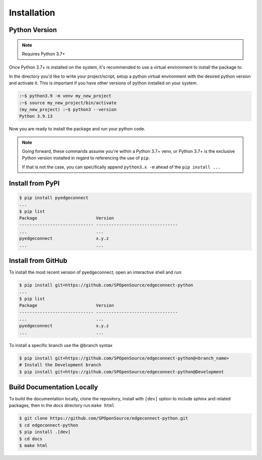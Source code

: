 =======================
Installation
=======================

Python Version
---------------

.. note::

    Requires Python 3.7+

Once Python 3.7+ is installed on the system, it's recommended to use a
virtual environment to install the package to.

In the directory you'd like to write your project/script, setup a python
virtual environment with the desired python version and activate it. This
is important if you have other versions of python installed on your
system.

.. code:: bash

    :~$ python3.9 -m venv my_new_project
    :~$ source my_new_project/bin/activate
    (my_new_project) :~$ python3 --version
    Python 3.9.13

Now you are ready to install the package and run your python code.

.. note::

    Going forward, these commands assume you're within a Python 3.7+ venv, or Python 3.7+
    is the exclusive Python version installed in regard to referencing
    the use of ``pip``.

    If that is not the case, you can specifically append
    ``python3.x -m`` ahead of the ``pip install ...``

Install from PyPI
-------------------

.. code:: bash

    $ pip install pyedgeconnect
    ...
    $ pip list
    Package                       Version
    ----------------------------- --------------------------------
    ...                           ...
    pyedgeconnect                 x.y.z
    ...                           ...

Install from GitHub
-------------------

To install the most recent version of pyedgeconnect, open an
interactive shell and run:

.. code:: bash

    $ pip install git+https://github.com/SPOpenSource/edgeconnect-python
    ...
    $ pip list
    Package                       Version
    ----------------------------- --------------------------------
    ...                           ...
    pyedgeconnect                 x.y.z
    ...                           ...

To install a specific branch use the @branch syntax

.. code:: bash

    $ pip install git+https://github.com/SPOpenSource/edgeconnect-python@<branch_name>
    # Install the Development branch
    $ pip install git+https://github.com/SPOpenSource/edgeconnect-python@Development

Build Documentation Locally
---------------------------

To build the documentation locally, clone the repository, install with ``[dev]`` option
to include sphinx and related packages, then in the docs directory run ``make html``

.. code:: bash

    $ git clone https://github.com/SPOpenSource/edgeconnect-python.git
    $ cd edgeconnect-python
    $ pip install .[dev]
    $ cd docs
    $ make html
